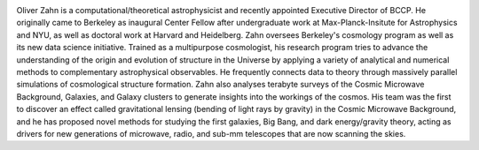 .. title: Oliver Zahn
.. slug: oliver-zahn
.. date: 2014-02-11 22:58:09
.. tags: 
.. description: 


.. image:: /images/people/oliver.jpg
   :align: left
   :height: 200px

Oliver Zahn is a computational/theoretical astrophysicist and recently
appointed Executive Director of BCCP. He originally came to Berkeley as
inaugural Center Fellow after undergraduate work at Max-Planck-Insitute
for Astrophysics and NYU, as well as doctoral work at Harvard and
Heidelberg. Zahn oversees Berkeley's cosmology program as well as its
new data science initiative. Trained as a multipurpose cosmologist, his
research program tries to advance the understanding of the origin and
evolution of structure in the Universe by applying a variety of
analytical and numerical methods to complementary astrophysical
observables. He frequently connects data to theory through massively
parallel simulations of cosmological structure formation. Zahn also
analyses terabyte surveys of the Cosmic Microwave Background, Galaxies,
and Galaxy clusters to generate insights into the workings of the
cosmos. His team was the first to discover an effect called
gravitational lensing (bending of light rays by gravity) in the Cosmic
Microwave Background, and he has proposed novel methods for studying the
first galaxies, Big Bang, and dark energy/gravity theory, acting as
drivers for new generations of microwave, radio, and sub-mm telescopes
that are now scanning the skies.
